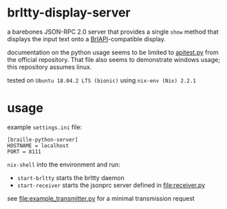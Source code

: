 * brltty-display-server

  a barebones JSON-RPC 2.0 server that provides a single =show= method
  that displays the input text onto a [[http://mielke.cc/brltty/doc/Manual-BrlAPI/English/BrlAPI-1.html][BrlAPI]]-compatible display.
  
  documentation on the python usage seems to be limited to [[https://github.com/brltty/brltty/blob/master/Bindings/Python/apitest.py][apitest.py]]
  from the official repository. That file also seems to demonstrate
  windows usage; this repository assumes linux.

  tested on =Ubuntu 18.04.2 LTS (bionic)= using =nix-env (Nix) 2.2.1=
  

* usage

  example =settings.ini= file:

  #+begin_example
    [braille-python-server]
    HOSTNAME = localhost
    PORT = 8111
  #+end_example


  =nix-shell= into the environment and run:
  - =start-brltty= starts the brltty daemon
  - =start-receiver= starts the jsonprc server defined in
    [[file:receiver.py]]

  see [[file:example_transmitter.py]] for a minimal transmission request
